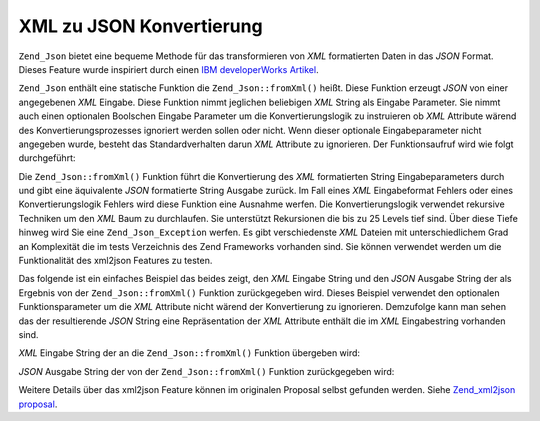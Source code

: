 .. _zend.json.xml2json:

XML zu JSON Konvertierung
=========================

``Zend_Json`` bietet eine bequeme Methode für das transformieren von *XML* formatierten Daten in das *JSON*
Format. Dieses Feature wurde inspiriert durch einen `IBM developerWorks Artikel`_.

``Zend_Json`` enthält eine statische Funktion die ``Zend_Json::fromXml()`` heißt. Diese Funktion erzeugt *JSON*
von einer angegebenen *XML* Eingabe. Diese Funktion nimmt jeglichen beliebigen *XML* String als Eingabe Parameter.
Sie nimmt auch einen optionalen Boolschen Eingabe Parameter um die Konvertierungslogik zu instruieren ob *XML*
Attribute wärend des Konvertierungsprozesses ignoriert werden sollen oder nicht. Wenn dieser optionale
Eingabeparameter nicht angegeben wurde, besteht das Standardverhalten darun *XML* Attribute zu ignorieren. Der
Funktionsaufruf wird wie folgt durchgeführt:

.. code-block:: php
   :linenos:

   // Die fromXml Funktion nimmt einfach einen String der XML
   // Inhalt als Eingabe enthält.
   $jsonContents = Zend_Json::fromXml($xmlStringContents, true);

Die ``Zend_Json::fromXml()`` Funktion führt die Konvertierung des *XML* formatierten String Eingabeparameters
durch und gibt eine äquivalente *JSON* formatierte String Ausgabe zurück. Im Fall eines *XML* Eingabeformat
Fehlers oder eines Konvertierungslogik Fehlers wird diese Funktion eine Ausnahme werfen. Die Konvertierungslogik
verwendet rekursive Techniken um den *XML* Baum zu durchlaufen. Sie unterstützt Rekursionen die bis zu 25 Levels
tief sind. Über diese Tiefe hinweg wird Sie eine ``Zend_Json_Exception`` werfen. Es gibt verschiedenste *XML*
Dateien mit unterschiedlichem Grad an Komplexität die im tests Verzeichnis des Zend Frameworks vorhanden sind. Sie
können verwendet werden um die Funktionalität des xml2json Features zu testen.

Das folgende ist ein einfaches Beispiel das beides zeigt, den *XML* Eingabe String und den *JSON* Ausgabe String
der als Ergebnis von der ``Zend_Json::fromXml()`` Funktion zurückgegeben wird. Dieses Beispiel verwendet den
optionalen Funktionsparameter um die *XML* Attribute nicht wärend der Konvertierung zu ignorieren. Demzufolge kann
man sehen das der resultierende *JSON* String eine Repräsentation der *XML* Attribute enthält die im *XML*
Eingabestring vorhanden sind.

*XML* Eingabe String der an die ``Zend_Json::fromXml()`` Funktion übergeben wird:

.. code-block:: php
   :linenos:

   <?xml version="1.0" encoding="UTF-8"?>
   <books>
       <book id="1">
           <title>Code Generation in Action</title>
           <author><first>Jack</first><last>Herrington</last></author>
           <publisher>Manning</publisher>
       </book>

       <book id="2">
           <title>PHP Hacks</title>
           <author><first>Jack</first><last>Herrington</last></author>
           <publisher>O'Reilly</publisher>
       </book>

       <book id="3">
           <title>Podcasting Hacks</title>
           <author><first>Jack</first><last>Herrington</last></author>
           <publisher>O'Reilly</publisher>
       </book>
   </books>

*JSON* Ausgabe String der von der ``Zend_Json::fromXml()`` Funktion zurückgegeben wird:

.. code-block:: php
   :linenos:

   {
      "books" : {
         "book" : [ {
            "@attributes" : {
               "id" : "1"
            },
            "title" : "Code Generation in Action",
            "author" : {
               "first" : "Jack", "last" : "Herrington"
            },
            "publisher" : "Manning"
         }, {
            "@attributes" : {
               "id" : "2"
            },
            "title" : "PHP Hacks", "author" : {
               "first" : "Jack", "last" : "Herrington"
            },
            "publisher" : "O'Reilly"
         }, {
            "@attributes" : {
               "id" : "3"
            },
            "title" : "Podcasting Hacks", "author" : {
               "first" : "Jack", "last" : "Herrington"
            },
            "publisher" : "O'Reilly"
         }
      ]}
   }

Weitere Details über das xml2json Feature können im originalen Proposal selbst gefunden werden. Siehe
`Zend_xml2json proposal`_.



.. _`IBM developerWorks Artikel`: http://www.ibm.com/developerworks/xml/library/x-xml2jsonphp/
.. _`Zend_xml2json proposal`: http://tinyurl.com/2tfa8z
